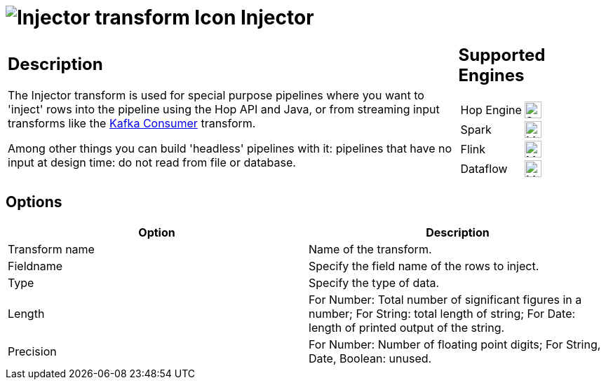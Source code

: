 ////
Licensed to the Apache Software Foundation (ASF) under one
or more contributor license agreements.  See the NOTICE file
distributed with this work for additional information
regarding copyright ownership.  The ASF licenses this file
to you under the Apache License, Version 2.0 (the
"License"); you may not use this file except in compliance
with the License.  You may obtain a copy of the License at
  http://www.apache.org/licenses/LICENSE-2.0
Unless required by applicable law or agreed to in writing,
software distributed under the License is distributed on an
"AS IS" BASIS, WITHOUT WARRANTIES OR CONDITIONS OF ANY
KIND, either express or implied.  See the License for the
specific language governing permissions and limitations
under the License.
////
:documentationPath: /pipeline/transforms/
:language: en_US
:description: The Injector transform is used for special purpose pipelines where you  want to 'inject' rows into the pipeline using the Hop API and Java, or from streaming input transforms like the Kafka Consumer transform.

= image:transforms/icons/injector.svg[Injector transform Icon, role="image-doc-icon"] Injector

[%noheader,cols="3a,1a", role="table-no-borders" ]
|===
|
== Description

The Injector transform is used for special purpose pipelines where you  want to 'inject' rows into the pipeline using the Hop API and Java, or from streaming input transforms like the xref:pipeline/transforms/kafkaconsumer.adoc[Kafka Consumer] transform.

Among other things you can build 'headless' pipelines with it: pipelines that have no input at design time: do not read from file or database.

|
== Supported Engines
[%noheader,cols="2,1a",frame=none, role="table-supported-engines"]
!===
!Hop Engine! image:check_mark.svg[Supported, 24]
!Spark! image:question_mark.svg[Maybe Supported, 24]
!Flink! image:question_mark.svg[Maybe Supported, 24]
!Dataflow! image:question_mark.svg[Maybe Supported, 24]
!===
|===

== Options

[options="header"]
|===
|Option|Description
|Transform name|Name of the transform.
|Fieldname|Specify the field name of the rows to inject.
|Type|Specify the type of data.
|Length|For Number: Total number of significant figures in a number; For String: total length of string; For Date: length of printed output of the string.
|Precision|For Number: Number of floating point digits; For String, Date, Boolean: unused.
|===
